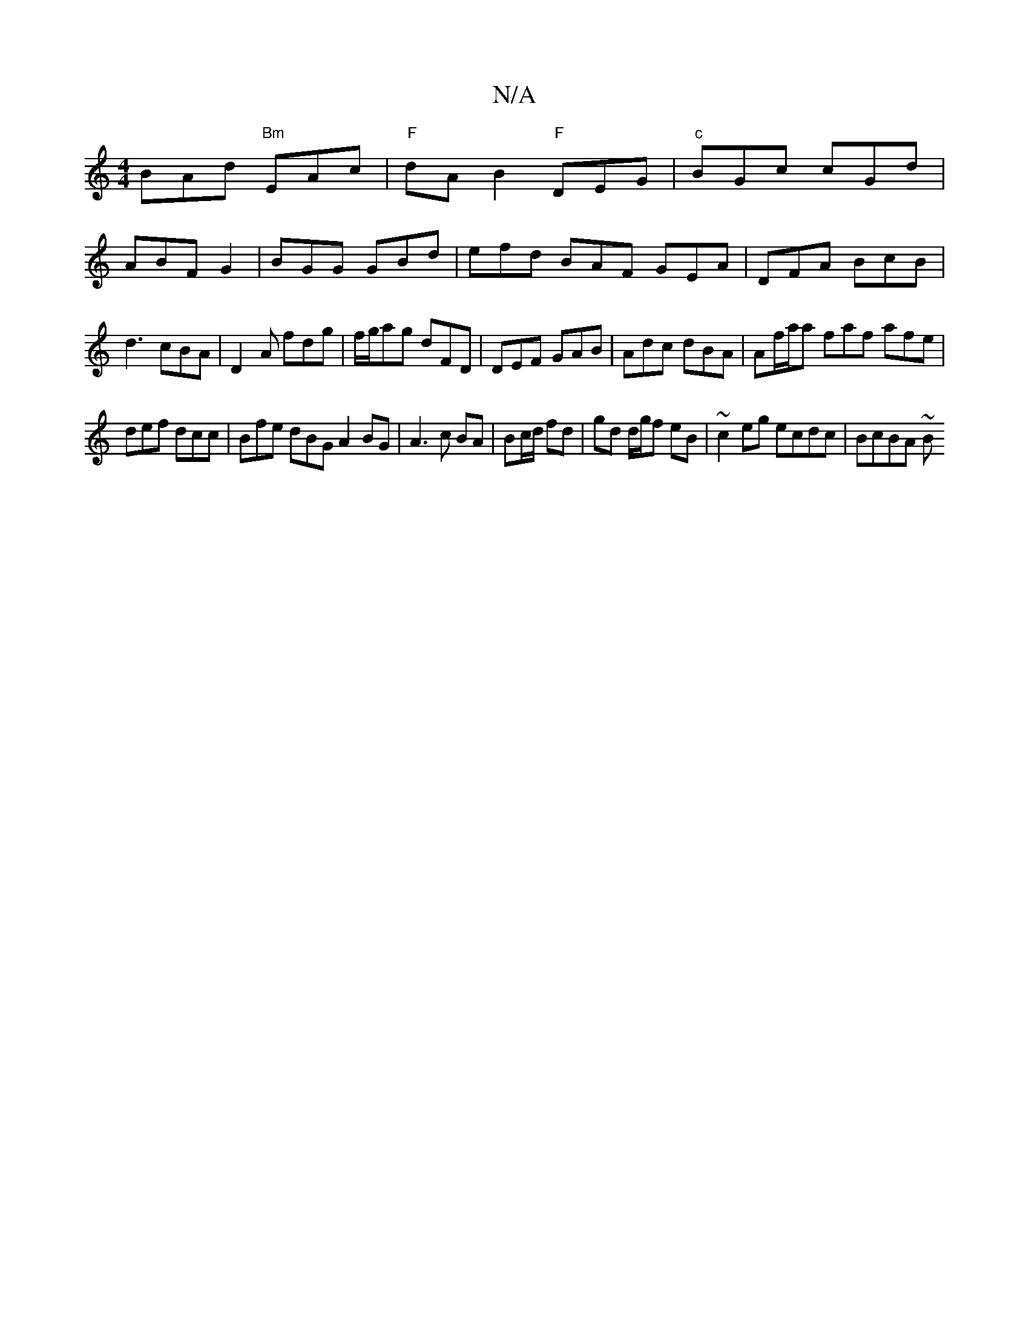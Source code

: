 X:1
T:N/A
M:4/4
R:N/A
K:Cmajor
 BAd "Bm"EAc|"F"dAB2"F"DEG|"c"BGc cGd|
ABF G2|BGG GBd|efd BAF GEA|DFA BcB|d3 cBA|D2A fdg|f/g/ag dFD|DEF GAB|Adc dBA|Af/a/a faf afe|
def dcc|Bfe dBG A2 BG|A3c BA|Bc/d/ fd|gd d/g/f eB|~c2eg ecdc|BcBA ~B